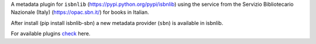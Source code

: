 A metadata plugin for ``isbnlib`` (https://pypi.python.org/pypi/isbnlib) using the service from the Servizio Bibliotecario Nazionale (Italy) (https://opac.sbn.it/) for books in Italian.

After install (pip install isbnlib-sbn) a new metadata provider (``sbn``) is available in isbnlib.

For available plugins check_ here.



.. _check: https://pypi.python.org/pypi?%3Aaction=search&term=isbnlib_&submit=search
